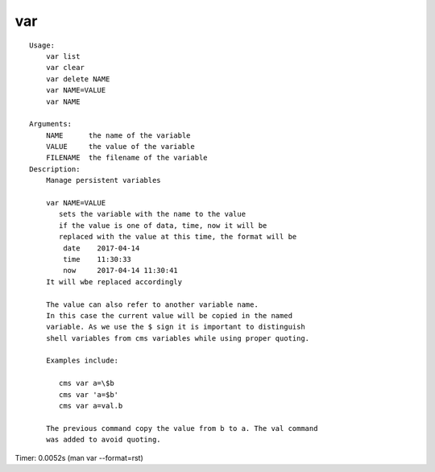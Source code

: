 var
===

::

    Usage:
        var list
        var clear
        var delete NAME
        var NAME=VALUE
        var NAME

    Arguments:
        NAME      the name of the variable
        VALUE     the value of the variable
        FILENAME  the filename of the variable
    Description:
        Manage persistent variables

        var NAME=VALUE
           sets the variable with the name to the value
           if the value is one of data, time, now it will be
           replaced with the value at this time, the format will be
            date    2017-04-14
            time    11:30:33
            now     2017-04-14 11:30:41
        It will wbe replaced accordingly

        The value can also refer to another variable name.
        In this case the current value will be copied in the named
        variable. As we use the $ sign it is important to distinguish
        shell variables from cms variables while using proper quoting.

        Examples include:

           cms var a=\$b
           cms var 'a=$b'
           cms var a=val.b

        The previous command copy the value from b to a. The val command
        was added to avoid quoting.

Timer: 0.0052s (man var --format=rst)
